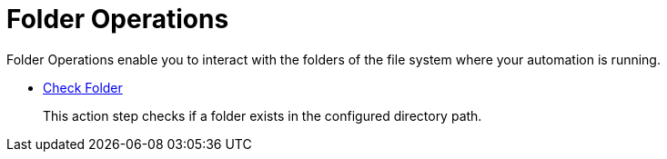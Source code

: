 = Folder Operations

Folder Operations enable you to interact with the folders of the file system where your automation is running.

* xref:toolbox-folder-operations-check-folder.adoc[Check Folder]
+
This action step checks if a folder exists in the configured directory path. 